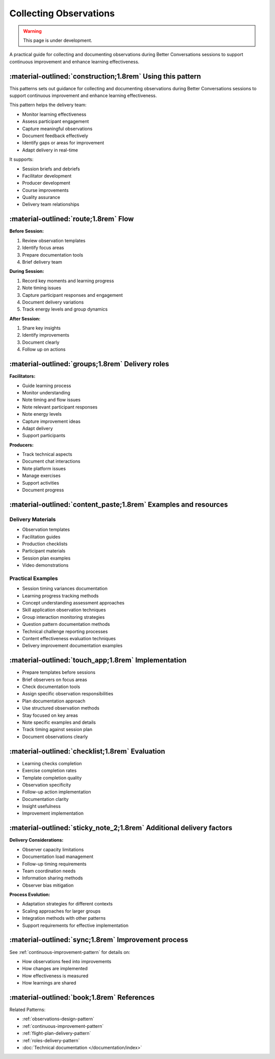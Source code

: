 .. _observations-delivery-pattern:

==========================
Collecting Observations
==========================

.. tags:: continuous-improvement, feedback, observations, delivery-quality, documentation, facilitation, production, quality-assurance

.. warning:: 
    This page is under development.
    
A practical guide for collecting and documenting observations during Better Conversations 
sessions to support continuous improvement and enhance learning effectiveness.

-----------------------------------------------------------
:material-outlined:`construction;1.8rem` Using this pattern
-----------------------------------------------------------

This patterns sets out guidance for collecting and documenting observations during Better Conversations sessions to support continuous improvement and enhance learning effectiveness.

This pattern helps the delivery team:

- Monitor learning effectiveness
- Assess participant engagement
- Capture meaningful observations
- Document feedback effectively
- Identify gaps or areas for improvement
- Adapt delivery in real-time

It supports:

- Session briefs and debriefs
- Facilitator development
- Producer development
- Course improvements
- Quality assurance
- Delivery team relationships

--------------------------------------
:material-outlined:`route;1.8rem` Flow
--------------------------------------

**Before Session:**

1. Review observation templates
2. Identify focus areas
3. Prepare documentation tools
4. Brief delivery team

**During Session:**

1. Record key moments and learning progress
2. Note timing issues
3. Capture participant responses and engagement
4. Document delivery variations
5. Track energy levels and group dynamics

**After Session:**

1. Share key insights
2. Identify improvements
3. Document clearly
4. Follow up on actions

-------------------------------------------------
:material-outlined:`groups;1.8rem` Delivery roles
-------------------------------------------------

**Facilitators:**

- Guide learning process
- Monitor understanding
- Note timing and flow issues
- Note relevant participant responses
- Note energy levels
- Capture improvement ideas
- Adapt delivery
- Support participants

**Producers:**

- Track technical aspects
- Document chat interactions
- Note platform issues
- Manage exercises
- Support activities
- Document progress

----------------------------------------------------------------
:material-outlined:`content_paste;1.8rem` Examples and resources
----------------------------------------------------------------

Delivery Materials
------------------

- Observation templates
- Facilitation guides
- Production checklists
- Participant materials
- Session plan examples
- Video demonstrations

Practical Examples
------------------

- Session timing variances documentation
- Learning progress tracking methods
- Concept understanding assessment approaches
- Skill application observation techniques
- Group interaction monitoring strategies
- Question pattern documentation methods
- Technical challenge reporting processes
- Content effectiveness evaluation techniques
- Delivery improvement documentation examples

----------------------------------------------------
:material-outlined:`touch_app;1.8rem` Implementation
----------------------------------------------------

- Prepare templates before sessions
- Brief observers on focus areas
- Check documentation tools
- Assign specific observation responsibilities
- Plan documentation approach
- Use structured observation methods
- Stay focused on key areas
- Note specific examples and details
- Track timing against session plan
- Document observations clearly

-------------------------------------------------
:material-outlined:`checklist;1.8rem` Evaluation
-------------------------------------------------

- Learning checks completion
- Exercise completion rates
- Template completion quality
- Observation specificity
- Follow-up action implementation
- Documentation clarity
- Insight usefulness
- Improvement implementation

---------------------------------------------------------------------
:material-outlined:`sticky_note_2;1.8rem` Additional delivery factors
---------------------------------------------------------------------  

**Delivery Considerations:**

- Observer capacity limitations
- Documentation load management
- Follow-up timing requirements
- Team coordination needs
- Information sharing methods
- Observer bias mitigation

**Process Evolution:**

- Adaptation strategies for different contexts
- Scaling approaches for larger groups
- Integration methods with other patterns
- Support requirements for effective implementation

-----------------------------------------------------
:material-outlined:`sync;1.8rem` Improvement process
-----------------------------------------------------

See :ref:`continuous-improvement-pattern` for details on:

- How observations feed into improvements
- How changes are implemented
- How effectiveness is measured
- How learnings are shared

-------------------------------------------
:material-outlined:`book;1.8rem` References
-------------------------------------------

Related Patterns:

- :ref:`observations-design-pattern`
- :ref:`continuous-improvement-pattern`
- :ref:`flight-plan-delivery-pattern`
- :ref:`roles-delivery-pattern`
- :doc:`Technical documentation </documentation/index>`